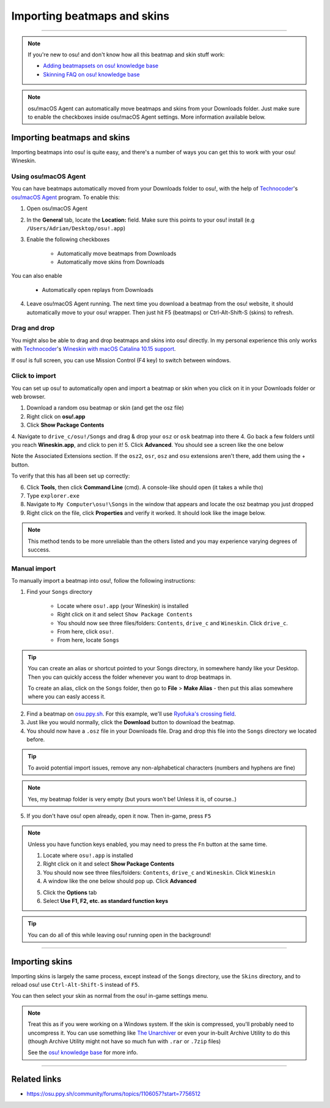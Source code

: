 #############################
Importing beatmaps and skins
#############################

.. rst-class:: wineskin-version
    
    | This article is applicable to the following wrappers:
    | • `slc <https://osu.ppy.sh/users/7978076>`_'s `Wineskin for macOS 10.14 Mojave and earlier <https://osu.ppy.sh/community/forums/topics/682197?start=6919344>`_
    | • `Technocoder <https://osu.ppy.sh/users/10338558>`_'s `Wineskin with macOS Catalina 10.15 support <https://osu.ppy.sh/community/forums/topics/1106057>`_
    | • `Technocoder <https://osu.ppy.sh/users/10338558>`_'s `unofficial Wineskin for macOS 10.14 Mojave and earlier <https://osu.ppy.sh/community/forums/topics/682197>`_

****

.. note::

    If you're new to osu! and don't know how all this beatmap and skin stuff work:

    - `Adding beatmapsets on osu! knowledge base <https://osu.ppy.sh/help/wiki/Installation#adding-beatmapsets>`_
    - `Skinning FAQ on osu! knowledge base <https://osu.ppy.sh/help/wiki/Skinning/FAQ>`_

.. note::

    osu!macOS Agent can automatically move beatmaps and skins from your Downloads folder. Just make sure to enable the checkboxes inside osu!macOS Agent settings. More information available below.

***************************************
Importing beatmaps and skins
***************************************

Importing beatmaps into osu! is quite easy, and there's a number of ways you can get this to work with your osu! Wineskin.

=======================================
Using osu!macOS Agent
=======================================

You can have beatmaps automatically moved from your Downloads folder to osu!, with the help of `Technocoder <https://osu.ppy.sh/users/10338558>`_'s  `osu!macOS Agent <https://osu.ppy.sh/community/forums/topics/1036678>`_ program. To enable this:

1. Open osu!macOS Agent
2. In the **General** tab, locate the **Location:** field. Make sure this points to your osu! install (e.g ``/Users/Adrian/Desktop/osu!.app``)
3. Enable the following checkboxes

    - Automatically move beatmaps from Downloads
    - Automatically move skins from Downloads

You can also enable

    - Automatically open replays from Downloads

4. Leave osu!macOS Agent running. The next time you download a beatmap from the osu! website, it should automatically move to your osu! wrapper. Then just hit F5 (beatmaps) or Ctrl-Alt-Shift-S (skins) to refresh.

=======================================
Drag and drop
=======================================

You might also be able to drag and drop beatmaps and skins into osu! directly. In my personal experience this only works with `Technocoder <https://osu.ppy.sh/users/10338558>`_'s `Wineskin with macOS Catalina 10.15 support <https://osu.ppy.sh/community/forums/topics/1106057>`_.

If osu! is full screen, you can use Mission Control (F4 key) to switch between windows.

=======================================
Click to import
=======================================

You can set up osu! to automatically open and import a beatmap or skin when you click on it in your Downloads folder or web browser.

1. Download a random osu beatmap or skin (and get the osz file)
2. Right click on **osu!.app**
3. Click **Show Package Contents**
4. Navigate to ``drive_c/osu!/Songs`` and drag & drop your ``osz`` or ``osk`` beatmap into there
4. Go back a few folders until you reach **Wineskin.app**, and click to pen it!
5. Click **Advanced**. You should see a screen like the one below

.. image:: wineskin-extension.png
    :alt: Wineskin options showing Associated Extensions.

Note the Associated Extensions section. If the ``osz2``, ``osr``, ``osz`` and ``osu`` extensions aren't there, add them using the + button.

To verify that this has all been set up correctly:

6. Click **Tools**, then click **Command Line** (cmd). A console-like should open (it takes a while tho)
7. Type ``explorer.exe``
8. Navigate to ``My Computer\osu!\Songs`` in the window that appears and locate the osz beatmap you just dropped
9. Right click on the file, click **Properties** and verify it worked. It should look like the image below.

.. image:: properties-extension.png
    :alt: Wine Explorer showing Properties for osz extensions.

.. note::

    This method tends to be more unreliable than the others listed and you may experience varying degrees of success.

=======================================
Manual import
=======================================

To manually import a beatmap into osu!, follow the following instructions:

1. Find your ``Songs`` directory

    - Locate where ``osu!.app`` (your Wineskin) is installed
    - Right click on it and select ``Show Package Contents``
    - You should now see three files/folders: ``Contents``, ``drive_c`` and ``Wineskin``. Click ``drive_c``.
    - From here, click ``osu!``.
    - From here, locate ``Songs``

.. tip::

    You can create an alias or shortcut pointed to your Songs directory, in somewhere handy like your Desktop. Then you can quickly access the folder whenever you want to drop beatmaps in.

    To create an alias, click on the ``Songs`` folder, then go to **File** > **Make Alias** - then put this alias somewhere where you can easly access it.

2. Find a beatmap on `osu.ppy.sh <https://osu.ppy.sh/beatmapsets>`_. For this example, we'll use `Ryofuka's crossing field <https://osu.ppy.sh/beatmapsets/68500>`_.
3. Just like you would normally, click the **Download** button to download the beatmap.
4. You should now have a ``.osz`` file in your Downloads file. Drag and drop this file into the ``Songs`` directory we located before.

.. image:: ../assets/osu-beatmap.gif
    :alt: Dragging and dropping a beatmap into the Songs directory.

.. tip::

    To avoid potential import issues, remove any non-alphabetical characters (numbers and hyphens are fine)

.. note::

    Yes, my beatmap folder is very empty (but yours won't be! Unless it is, of course..)

5. If you don't have osu! open already, open it now. Then in-game, press ``F5``

.. note::

    Unless you have function keys enabled, you may need to press the ``Fn`` button at the same time.

    .. raw:: html

        <br>
        <details>
        <summary><h4 style="display: inline;">Use F1, F2, etc. as standard function keys</h4></summary>
        <br>


    1. Locate where ``osu!.app`` is installed
    2. Right click on it and select **Show Package Contents**
    3. You should now see three files/folders: ``Contents``, ``drive_c`` and ``Wineskin``. Click ``Wineskin``
    4. A window like the one below should pop up. Click **Advanced**

    .. image:: ../assets/wineskin.png
        :alt: Wineskin settings.

    5. Click the **Options** tab
    6. Select **Use F1, F2, etc. as standard function keys**

    .. raw:: html

        </details>
        <br>

.. tip::

    You can do all of this while leaving osu! running open in the background!

****

***************************************
Importing skins
***************************************

Importing skins is largely the same process, except instead of the ``Songs`` directory, use the ``Skins`` directory, and to reload osu! use ``Ctrl-Alt-Shift-S`` instead of ``F5``.

You can then select your skin as normal from the osu! in-game settings menu.

.. note::

    Treat this as if you were working on a Windows system. If the skin is compressed, you'll probably need to uncompress it. You can use something like `The Unarchiver <https://theunarchiver.com/>`_ or even your in-built Archive Utility to do this (though Archive Utility might not have so much fun with ``.rar`` or ``.7zip`` files)

    See the `osu! knowledge base <https://osu.ppy.sh/help/wiki/Installation#adding-skins>`_ for more info.

****

***************************************
Related links
***************************************

- https://osu.ppy.sh/community/forums/topics/1106057?start=7756512